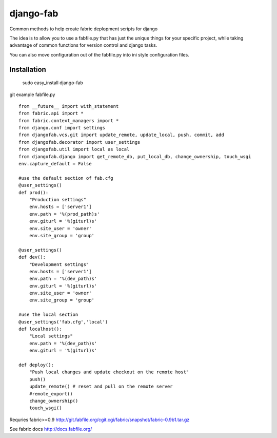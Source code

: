 ==========
django-fab
==========

Common methods to help create fabric deplopment scripts for django

The idea is to allow you to use a fabfile.py that has just the unique things for your specific project, while taking advantage of common functions for version control and django tasks.

You can also move configuration out of the fabfile.py into ini style configuration files.

------------
Installation
------------

    ::    

    sudo easy_install django-fab

git example fabfile.py ::

    from __future__ import with_statement
    from fabric.api import *
    from fabric.context_managers import *
    from django.conf import settings
    from djangofab.vcs.git import update_remote, update_local, push, commit, add
    from djangofab.decorator import user_settings
    from djangofab.util import local as local
    from djangofab.django import get_remote_db, put_local_db, change_ownership, touch_wsgi
    env.capture_default = False

    #use the default section of fab.cfg
    @user_settings()
    def prod():
        "Production settings"
        env.hosts = ['server1']
        env.path = '%(prod_path)s'
        env.giturl = '%(giturl)s'
        env.site_user = 'owner'
        env.site_group = 'group'

    @user_settings()
    def dev():
        "Development settings"
        env.hosts = ['server1']
        env.path = '%(dev_path)s'
        env.giturl = '%(giturl)s'
        env.site_user = 'owner'
        env.site_group = 'group'

    #use the local section
    @user_settings('fab.cfg','local')
    def localhost():
        "Local settings"
        env.path = '%(dev_path)s'
        env.giturl = '%(giturl)s'

    def deploy():
        "Push local changes and update checkout on the remote host"
        push()
        update_remote() # reset and pull on the remote server
        #remote_export() 
        change_ownership()
        touch_wsgi()


Requries fabric>=0.9
http://git.fabfile.org/cgit.cgi/fabric/snapshot/fabric-0.9b1.tar.gz

See fabric docs
http://docs.fabfile.org/
